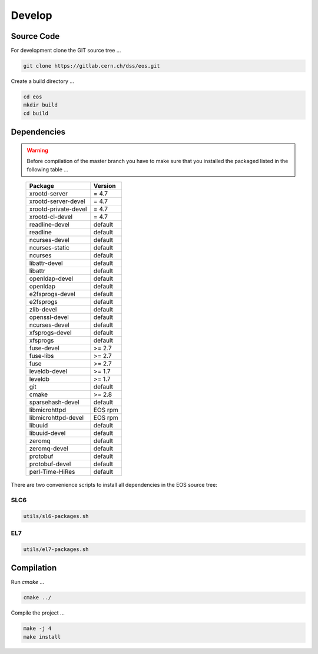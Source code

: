 .. highlight:: rst
.. index::
   single: Developing EOS

Develop
=======================


Source Code
-------------------
For development clone the GIT source tree ...

.. code-block:: bash

   git clone https://gitlab.cern.ch/dss/eos.git

Create a build directory ...

.. code-block:: bash

   cd eos
   mkdir build
   cd build


Dependencies
----------------
.. warning:: Before compilation of the master branch you have to make sure that you installed the packaged listed in the following table ...

.. epigraph::

   ===============================  =========
   Package                          Version                        
   ===============================  =========
   xrootd-server                    = 4.7                       
   xrootd-server-devel              = 4.7                       
   xrootd-private-devel             = 4.7                       
   xrootd-cl-devel                  = 4.7                       
   readline-devel                   default                        
   readline                         default
   ncurses-devel                    default                        
   ncurses-static		    default
   ncurses                          default
   libattr-devel                    default                        
   libattr                          default
   openldap-devel                   default                        
   openldap                         default
   e2fsprogs-devel                  default
   e2fsprogs                        default                        
   zlib-devel                       default                        
   openssl-devel                    default                        
   ncurses-devel                    default                        
   xfsprogs-devel                   default
   xfsprogs                         default                        
   fuse-devel                       >= 2.7  
   fuse-libs                        >= 2.7                       
   fuse                             >= 2.7                         
   leveldb-devel                    >= 1.7 
   leveldb                          >= 1.7                        
   git                              default                        
   cmake                            >= 2.8                           
   sparsehash-devel                 default
   libmicrohttpd                    EOS rpm 
   libmicrohttpd-devel              EOS rpm
   libuuid                          default
   libuuid-devel                    default
   zeromq                           default
   zeromq-devel                     default
   protobuf                         default
   protobuf-devel                   default
   perl-Time-HiRes                  default
   ===============================  =========

There are two convenience scripts to install all dependencies in the EOS source tree:

SLC6
++++
.. code-block:: bash
  
   utils/sl6-packages.sh

EL7
+++
.. code-block:: bash

   utils/el7-packages.sh

Compilation
-----------
Run *cmake* ...

.. code-block:: bash

   cmake ../


Compile the project ...

.. code-block:: bash

   make -j 4
   make install


